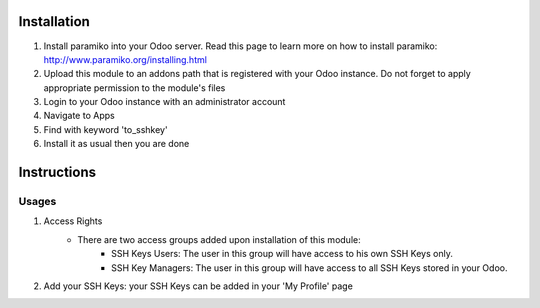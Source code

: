 Installation
============

1. Install paramiko into your Odoo server. Read this page to learn more on how to install paramiko: http://www.paramiko.org/installing.html
2. Upload this module to an addons path that is registered with your Odoo instance. Do not forget to apply appropriate permission to the module's files
3. Login to your Odoo instance with an administrator account
4. Navigate to Apps
5. Find with keyword 'to_sshkey'
6. Install it as usual then you are done

Instructions
============

Usages
------

1. Access Rights
	* There are two access groups added upon installation of this module:
		* SSH Keys Users: The user in this group will have access to his own SSH Keys only.
		* SSH Key Managers: The user in this group will have access to all SSH Keys stored in your Odoo.
2. Add your SSH Keys: your SSH Keys can be added in your 'My Profile' page
